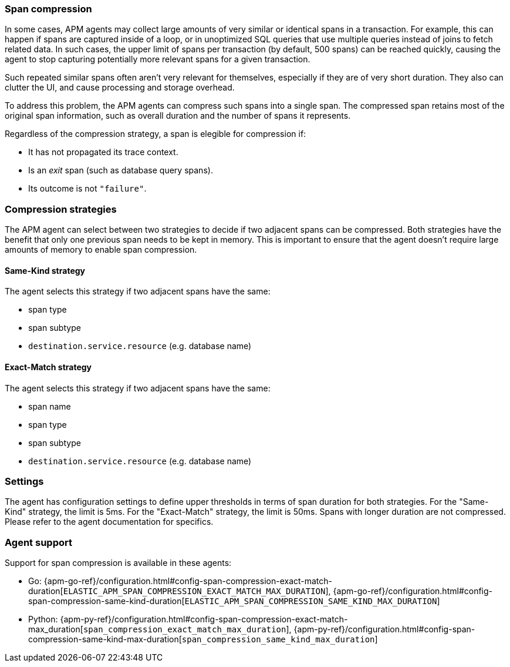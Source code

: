 [[span-compression]]
=== Span compression

In some cases, APM agents may collect large amounts of very similar or identical spans in a transaction.
For example, this can happen if spans are captured inside of a loop, or in unoptimized SQL queries that use multiple queries instead of joins to fetch related data.
In such cases, the upper limit of spans per transaction (by default, 500 spans) can be reached quickly, causing the agent to stop capturing potentially more relevant spans for a given transaction.

Such repeated similar spans often aren't very relevant for themselves, especially if they are of very short duration.
They also can clutter the UI, and cause processing and storage overhead.

To address this problem, the APM agents can compress such spans into a single span.
The compressed span retains most of the original span information, such as overall duration and the number of spans it represents.

Regardless of the compression strategy, a span is elegible for compression if:

- It has not propagated its trace context.
- Is an _exit_ span (such as database query spans).
- Its outcome is not `"failure"`.


[float]
[[span-compression-strategy]]
=== Compression strategies

The APM agent can select between two strategies to decide if two adjacent spans can be compressed.
Both strategies have the benefit that only one previous span needs to be kept in memory.
This is important to ensure that the agent doesn't require large amounts of memory to enable span compression.

[float]
[[span-compression-same]]
==== Same-Kind strategy

The agent selects this strategy if two adjacent spans have the same:

 * span type
 * span subtype
 * `destination.service.resource` (e.g. database name)

[float]
[[span-compression-exact]]
==== Exact-Match strategy

The agent selects this strategy if two adjacent spans have the same:

 * span name
 * span type
 * span subtype
 * `destination.service.resource` (e.g. database name)

[float]
[[span-compression-settings]]
=== Settings

The agent has configuration settings to define upper thresholds in terms of span duration for both strategies.
For the "Same-Kind" strategy, the limit is 5ms. For the "Exact-Match" strategy, the limit is 50ms.
Spans with longer duration are not compressed. Please refer to the agent documentation for specifics.

[float]
[[span-compression-support]]
=== Agent support

Support for span compression is available in these agents:

 * Go: {apm-go-ref}/configuration.html#config-span-compression-exact-match-duration[`ELASTIC_APM_SPAN_COMPRESSION_EXACT_MATCH_MAX_DURATION`], {apm-go-ref}/configuration.html#config-span-compression-same-kind-duration[`ELASTIC_APM_SPAN_COMPRESSION_SAME_KIND_MAX_DURATION`]
 * Python: {apm-py-ref}/configuration.html#config-span-compression-exact-match-max_duration[`span_compression_exact_match_max_duration`], {apm-py-ref}/configuration.html#config-span-compression-same-kind-max-duration[`span_compression_same_kind_max_duration`]